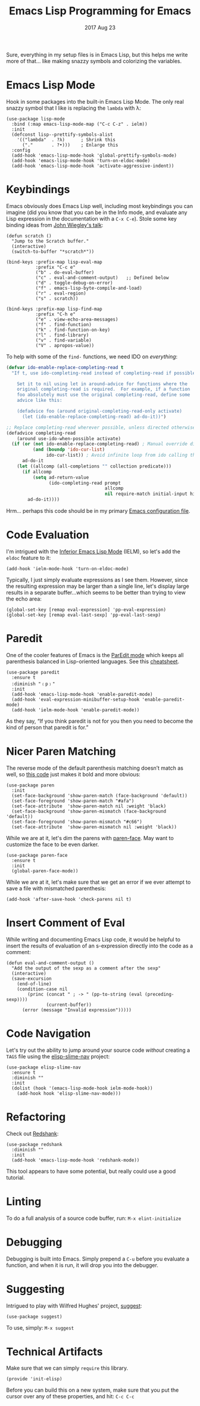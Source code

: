 #+TITLE:  Emacs Lisp Programming for Emacs
#+AUTHOR: Howard Abrams
#+EMAIL:  howard.abrams@workday.com
#+DATE:   2017 Aug 23
#+TAGS:   programming elisp

   Sure, everything in my setup files is in Emacs Lisp, but this helps
   me write more of that... like making snazzy symbols and colorizing
   the variables.

* Emacs Lisp Mode

  Hook in some packages into the built-in Emacs Lisp Mode.  The only
  real snazzy symbol that I like is replacing the =lambda= with λ:

   #+BEGIN_SRC elisp
     (use-package lisp-mode
       :bind (:map emacs-lisp-mode-map ("C-c C-z" . ielm))
       :init
       (defconst lisp--prettify-symbols-alist
         '(("lambda"  . ?λ)      ; Shrink this
           ("."       . ?•)))    ; Enlarge this
       :config
       (add-hook 'emacs-lisp-mode-hook 'global-prettify-symbols-mode)
       (add-hook 'emacs-lisp-mode-hook 'turn-on-eldoc-mode)
       (add-hook 'emacs-lisp-mode-hook 'activate-aggressive-indent))
   #+END_SRC

* Keybindings

  Emacs obviously does Emacs Lisp well, including most keybindings you
  can imagine (did you know that you can be in the Info mode, and
  evaluate any Lisp expression in the documentation with a =C-x C-e=).
  Stole some key binding ideas from [[https://www.youtube.com/watch?v=QFClYrhV1z4][John Wiegley's talk]]:

  #+BEGIN_SRC elisp
    (defun scratch ()
      "Jump to the Scratch buffer."
      (interactive)
      (switch-to-buffer "*scratch*"))

    (bind-keys :prefix-map lisp-eval-map
               :prefix "C-c e"
               ("b" . do-eval-buffer)
               ("c" . eval-and-comment-output)   ;; Defined below
               ("d" . toggle-debug-on-error)
               ("f" . emacs-lisp-byte-compile-and-load)
               ("r" . eval-region)
               ("s" . scratch))

    (bind-keys :prefix-map lisp-find-map
               :prefix "C-h e"
               ("e" . view-echo-area-messages)
               ("f" . find-function)
               ("k" . find-function-on-key)
               ("l" . find-library)
               ("v" . find-variable)
               ("V" . apropos-value))
  #+END_SRC

  To help with some of the =find-= functions, we need IDO on /everything/:

  #+BEGIN_SRC emacs-lisp
    (defvar ido-enable-replace-completing-read t
      "If t, use ido-completing-read instead of completing-read if possible.

        Set it to nil using let in around-advice for functions where the
        original completing-read is required.  For example, if a function
        foo absolutely must use the original completing-read, define some
        advice like this:

        (defadvice foo (around original-completing-read-only activate)
          (let (ido-enable-replace-completing-read) ad-do-it))")

    ;; Replace completing-read wherever possible, unless directed otherwise
    (defadvice completing-read
        (around use-ido-when-possible activate)
      (if (or (not ido-enable-replace-completing-read) ; Manual override disable ido
              (and (boundp 'ido-cur-list)
                   ido-cur-list)) ; Avoid infinite loop from ido calling this
          ad-do-it
        (let ((allcomp (all-completions "" collection predicate)))
          (if allcomp
              (setq ad-return-value
                    (ido-completing-read prompt
                                         allcomp
                                         nil require-match initial-input hist def))
            ad-do-it))))
  #+END_SRC

  Hrm... perhaps this code should be in my primary [[file:emacs.org][Emacs configuration file]].

* Code Evaluation

  I'm intrigued with the [[https://www.emacswiki.org/emacs/InferiorEmacsLispMode][Inferior Emacs Lisp Mode]] (IELM), so let's add
  the =eldoc= feature to it:

  #+BEGIN_SRC elisp
    (add-hook 'ielm-mode-hook 'turn-on-eldoc-mode)
  #+END_SRC

  Typically, I just simply evaluate expressions as I see them.
  However, since the resulting expression may be larger than a single
  line, let's display large results in a separate buffer...which seems
  to be better than trying to view the echo area:

  #+BEGIN_SRC elisp
    (global-set-key [remap eval-expression] 'pp-eval-expression)
    (global-set-key [remap eval-last-sexp] 'pp-eval-last-sexp)
  #+END_SRC

* Paredit

  One of the cooler features of Emacs is the [[http://emacswiki.org/emacs/ParEdit][ParEdit mode]] which
  keeps all parenthesis balanced in Lisp-oriented languages.
  See this [[http://www.emacswiki.org/emacs/PareditCheatsheet][cheatsheet]].

  #+BEGIN_SRC elisp
    (use-package paredit
      :ensure t
      :diminish "﹙p﹚"
      :init
      (add-hook 'emacs-lisp-mode-hook 'enable-paredit-mode)
      (add-hook 'eval-expression-minibuffer-setup-hook 'enable-paredit-mode)
      (add-hook 'ielm-mode-hook 'enable-paredit-mode))
  #+END_SRC

  As they say, “If you think paredit is not for you then you need to
  become the kind of person that paredit is for.”

* Nicer Paren Matching

  The reverse mode of the default parenthesis matching doesn’t match
  as well, so [[http://www.emacswiki.org/emacs/ShowParenMode][this code]] just makes it bold and more obvious:

  #+BEGIN_SRC elisp
    (use-package paren
      :init
      (set-face-background 'show-paren-match (face-background 'default))
      (set-face-foreground 'show-paren-match "#afa")
      (set-face-attribute  'show-paren-match nil :weight 'black)
      (set-face-background 'show-paren-mismatch (face-background 'default))
      (set-face-foreground 'show-paren-mismatch "#c66")
      (set-face-attribute  'show-paren-mismatch nil :weight 'black))
  #+END_SRC

  While we are at it, let's dim the parens with [[https://github.com/tarsius/paren-face][paren-face]]. May want
  to customize the face to be even darker.

  #+BEGIN_SRC elisp
    (use-package paren-face
      :ensure t
      :init
      (global-paren-face-mode))
  #+END_SRC

  While we are at it, let's make sure that we get an error if we ever
  attempt to save a file with mismatched parenthesis:

  #+BEGIN_SRC elisp
    (add-hook 'after-save-hook 'check-parens nil t)
  #+END_SRC

* Insert Comment of Eval

  While writing and documenting Emacs Lisp code, it would be helpful
  to insert the results of evaluation of an s-expression directly
  into the code as a comment:

  #+BEGIN_SRC elisp
    (defun eval-and-comment-output ()
      "Add the output of the sexp as a comment after the sexp"
      (interactive)
      (save-excursion
        (end-of-line)
        (condition-case nil
            (princ (concat " ; -> " (pp-to-string (eval (preceding-sexp))))
                   (current-buffer))
          (error (message "Invalid expression")))))
  #+END_SRC

* Code Navigation

  Let's try out the ability to jump around your source code /without/
  creating a =TAGS= file using the [[https://github.com/purcell/elisp-slime-nav][elisp-slime-nav]] project:

  #+BEGIN_SRC elisp
    (use-package elisp-slime-nav
      :ensure t
      :diminish ""
      :init
      (dolist (hook '(emacs-lisp-mode-hook ielm-mode-hook))
        (add-hook hook 'elisp-slime-nav-mode)))
  #+END_SRC

* Refactoring

  Check out [[http://www.foldr.org/~michaelw/emacs/redshank/][Redshank]]:

  #+BEGIN_SRC elisp
    (use-package redshank
      :diminish ""
      :init
      (add-hook 'emacs-lisp-mode-hook 'redshank-mode))
  #+END_SRC

  This tool appears to have some potential, but really could use a good tutorial.

* Linting

  To do a full analysis of a source code buffer, run: =M-x elint-initialize=

* Debugging

  Debugging is built into Emacs. Simply prepend a =C-u= before you
  evaluate a function, and when it is run, it will drop you into the
  debugger.

* Suggesting

  Intrigued to play with Wilfred Hughes' project, [[https://github.com/Wilfred/suggest.el][suggest]]:

  #+BEGIN_SRC elisp
    (use-package suggest)
  #+END_SRC

  To use, simply: =M-x suggest=

* Technical Artifacts

  Make sure that we can simply =require= this library.

  #+BEGIN_SRC elisp
  (provide 'init-elisp)
  #+END_SRC

  Before you can build this on a new system, make sure that you put
  the cursor over any of these properties, and hit: =C-c C-c=

#+DESCRIPTION: A literate programming version of my Emacs Initialization for Emacs Lisp
#+PROPERTY:    header-args   :results silent
#+PROPERTY:    header-args:sh     :tangle no
#+PROPERTY:    header-args:elisp  :tangle ~/.emacs.d/elisp/init-elisp.el
#+PROPERTY:    header-args:       :results silent   :eval no-export   :comments org
#+PROPERTY:    comments no
#+OPTIONS:     num:nil toc:nil todo:nil tasks:nil tags:nil
#+OPTIONS:     skip:nil author:nil email:nil creator:nil timestamp:nil
#+INFOJS_OPT:  view:nil toc:nil ltoc:t mouse:underline buttons:0 path:http://orgmode.org/org-info.js
